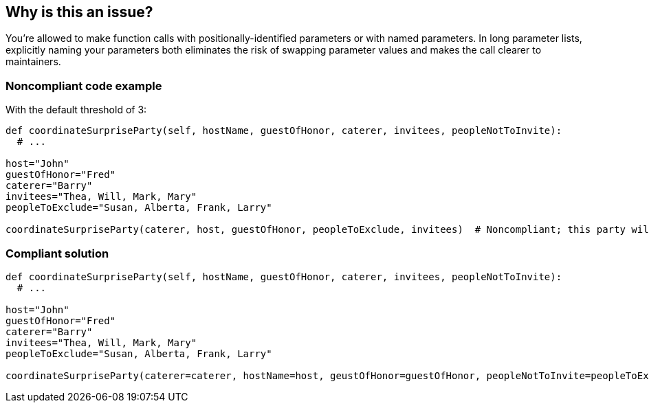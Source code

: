 == Why is this an issue?

You're allowed to make function calls with positionally-identified parameters or with named parameters. In long parameter lists, explicitly naming your parameters both eliminates the risk of swapping parameter values and makes the call clearer to maintainers.


=== Noncompliant code example

With the default threshold of 3:

[source,python]
----
def coordinateSurpriseParty(self, hostName, guestOfHonor, caterer, invitees, peopleNotToInvite):
  # ...

host="John"
guestOfHonor="Fred"
caterer="Barry"
invitees="Thea, Will, Mark, Mary"
peopleToExclude="Susan, Alberta, Frank, Larry"

coordinateSurpriseParty(caterer, host, guestOfHonor, peopleToExclude, invitees)  # Noncompliant; this party will be a train wreck!
----


=== Compliant solution

[source,python]
----
def coordinateSurpriseParty(self, hostName, guestOfHonor, caterer, invitees, peopleNotToInvite):
  # ...

host="John"
guestOfHonor="Fred"
caterer="Barry"
invitees="Thea, Will, Mark, Mary"
peopleToExclude="Susan, Alberta, Frank, Larry"

coordinateSurpriseParty(caterer=caterer, hostName=host, geustOfHonor=guestOfHonor, peopleNotToInvite=peopleToExclude, invitees=invitees)
----

ifdef::env-github,rspecator-view[]

'''
== Implementation Specification
(visible only on this page)

=== Message

Specify the argument names for these n unnamed parameters


=== Parameters

.threshold
****

----
3
----

Maximum number of unnamed arguments
****


endif::env-github,rspecator-view[]
